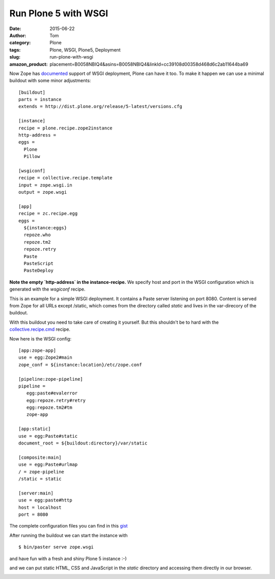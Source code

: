 Run Plone 5 with WSGI
#####################
:date: 2015-06-22
:author: Tom
:category: Plone
:tags: Plone, WSGI, Plone5, Deployment
:slug: run-plone-with-wsgi
:amazon_product: placement=B0058NBIQ4&asins=B0058NBIQ4&linkId=cc39108d00358d468d6c2ab11644ba69


Now Zope has `documented`_ support of WSGI deployment, Plone can have it too.
To make it happen we can use a minimal buildout with some minor adjustments: ::

 [buildout]
 parts = instance
 extends = http://dist.plone.org/release/5-latest/versions.cfg

 [instance]
 recipe = plone.recipe.zope2instance
 http-address =
 eggs =
   Plone
   Pillow

 [wsgiconf]
 recipe = collective.recipe.template
 input = zope.wsgi.in
 output = zope.wsgi

 [app]
 recipe = zc.recipe.egg
 eggs =
   ${instance:eggs}
   repoze.who
   repoze.tm2
   repoze.retry
   Paste
   PasteScript
   PasteDeploy


**Note the empty `http-address` in the instance-recipe.** We specify host and port
in the WSGI configuration which is generated with the `wsgiconf` recipe.

This is an example for a simple WSGI deployment. It contains a Paste server listening
on port 8080. Content is served from Zope for all URLs except /static, which comes
from the directory called `static` and lives in the var-direcory of the buildout.

With this buildout you need to take care of creating it yourself. But this shouldn't
be to hard with the `collective.recipe.cmd`_ recipe.

Now here is the WSGI config: ::

 [app:zope-app]
 use = egg:Zope2#main
 zope_conf = ${instance:location}/etc/zope.conf

 [pipeline:zope-pipeline]
 pipeline =
    egg:paste#evalerror
    egg:repoze.retry#retry
    egg:repoze.tm2#tm
    zope-app

 [app:static]
 use = egg:Paste#static
 document_root = ${buildout:directory}/var/static

 [composite:main]
 use = egg:Paste#urlmap
 / = zope-pipeline
 /static = static

 [server:main]
 use = egg:paste#http
 host = localhost
 port = 8080

The complete configuration files you can find in this `gist`_

After running the buildout we can start the instance with ::

 $ bin/paster serve zope.wsgi

and have fun with a fresh and shiny Plone 5 instance :-)

|Plone 5 WSGI Startpage|

and we can put static HTML, CSS and JavaScript in the `static`
directory and accessing them directly in our browser.

|Plone 5 WSGI Helloworld|

.. _collective.recipe.cmd: https://pypi.python.org/pypi/collective.recipe.cmd/0.11
.. _gist: https://gist.github.com/tomgross/160e17486a6e038f6f61
.. _documented: https://github.com/zopefoundation/Zope/pull/32

.. |Plone 5 WSGI Startpage| image:: static/images/wsgi-plone.png
   :target: static/images/wsgi-plone.png
.. |Plone 5 WSGI Helloworld| image:: static/images/wsgi-helloworld.png
   :target: static/images/wsgi-helloworld.png

